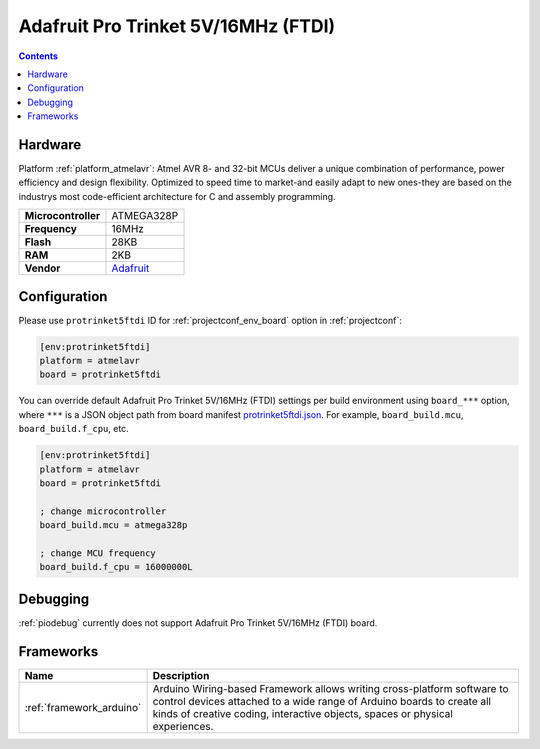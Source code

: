 ..  Copyright (c) 2014-present PlatformIO <contact@platformio.org>
    Licensed under the Apache License, Version 2.0 (the "License");
    you may not use this file except in compliance with the License.
    You may obtain a copy of the License at
       http://www.apache.org/licenses/LICENSE-2.0
    Unless required by applicable law or agreed to in writing, software
    distributed under the License is distributed on an "AS IS" BASIS,
    WITHOUT WARRANTIES OR CONDITIONS OF ANY KIND, either express or implied.
    See the License for the specific language governing permissions and
    limitations under the License.

.. _board_atmelavr_protrinket5ftdi:

Adafruit Pro Trinket 5V/16MHz (FTDI)
====================================

.. contents::

Hardware
--------

Platform :ref:`platform_atmelavr`: Atmel AVR 8- and 32-bit MCUs deliver a unique combination of performance, power efficiency and design flexibility. Optimized to speed time to market-and easily adapt to new ones-they are based on the industrys most code-efficient architecture for C and assembly programming.

.. list-table::

  * - **Microcontroller**
    - ATMEGA328P
  * - **Frequency**
    - 16MHz
  * - **Flash**
    - 28KB
  * - **RAM**
    - 2KB
  * - **Vendor**
    - `Adafruit <http://www.adafruit.com/products/2000?utm_source=platformio&utm_medium=docs>`__


Configuration
-------------

Please use ``protrinket5ftdi`` ID for :ref:`projectconf_env_board` option in :ref:`projectconf`:

.. code-block:: ini

  [env:protrinket5ftdi]
  platform = atmelavr
  board = protrinket5ftdi

You can override default Adafruit Pro Trinket 5V/16MHz (FTDI) settings per build environment using
``board_***`` option, where ``***`` is a JSON object path from
board manifest `protrinket5ftdi.json <https://github.com/platformio/platform-atmelavr/blob/master/boards/protrinket5ftdi.json>`_. For example,
``board_build.mcu``, ``board_build.f_cpu``, etc.

.. code-block:: ini

  [env:protrinket5ftdi]
  platform = atmelavr
  board = protrinket5ftdi

  ; change microcontroller
  board_build.mcu = atmega328p

  ; change MCU frequency
  board_build.f_cpu = 16000000L

Debugging
---------
:ref:`piodebug` currently does not support Adafruit Pro Trinket 5V/16MHz (FTDI) board.

Frameworks
----------
.. list-table::
    :header-rows:  1

    * - Name
      - Description

    * - :ref:`framework_arduino`
      - Arduino Wiring-based Framework allows writing cross-platform software to control devices attached to a wide range of Arduino boards to create all kinds of creative coding, interactive objects, spaces or physical experiences.